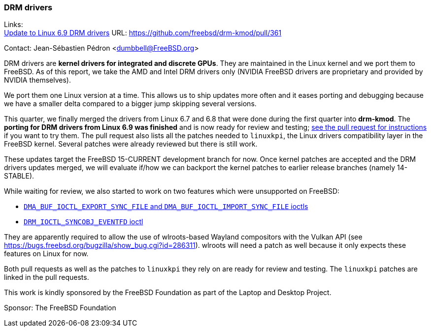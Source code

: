 === DRM drivers

Links: +
link:https://github.com/freebsd/drm-kmod/pull/361[Update to Linux 6.9 DRM drivers] URL: link:https://github.com/freebsd/drm-kmod/pull/361[]

Contact: Jean-Sébastien Pédron <dumbbell@FreeBSD.org>

DRM drivers are **kernel drivers for integrated and discrete GPUs**.
They are maintained in the Linux kernel and we port them to FreeBSD.
As of this report, we take the AMD and Intel DRM drivers only (NVIDIA FreeBSD drivers are proprietary and provided by NVIDIA themselves).

We port them one Linux version at a time.
This allows us to ship updates more often and it eases porting and debugging because we have a smaller delta compared to a bigger jump skipping several versions.

This quarter, we finally merged the drivers from Linux 6.7 and 6.8 that were done during the first quarter into *drm-kmod*.
The **porting for DRM drivers from Linux 6.9 was finished** and is now ready for review and testing;
https://github.com/freebsd/drm-kmod/pull/361[see the pull request for instructions] if you want to try them.
The pull request also lists all the patches needed to `linuxkpi`, the Linux drivers compatibility layer in the FreeBSD kernel.
Several patches were already reviewed but there is still work.

These updates target the FreeBSD 15-CURRENT development branch for now.
Once kernel patches are accepted and the DRM drivers updates merged, we will evaluate if/how we can backport the kernel patches to earlier release branches (namely 14-STABLE).

While waiting for review, we also started to work on two features which were unsupported on FreeBSD:

* https://github.com/freebsd/drm-kmod/pull/357[`DMA_BUF_IOCTL_EXPORT_SYNC_FILE` and `DMA_BUF_IOCTL_IMPORT_SYNC_FILE` ioctls]
* https://github.com/freebsd/drm-kmod/pull/358[`DRM_IOCTL_SYNCOBJ_EVENTFD` ioctl]

They are apparently required to allow the use of wlroots-based Wayland compositors with the Vulkan API (see link:https://bugs.freebsd.org/bugzilla/show_bug.cgi?id=286311[]).
wlroots will need a patch as well because it only expects these features on Linux for now.

Both pull requests as well as the patches to `linuxkpi` they rely on are ready for review and testing.
The `linuxkpi` patches are linked in the pull requests.

This work is kindly sponsored by the FreeBSD Foundation as part of the Laptop and Desktop Project.

Sponsor: The FreeBSD Foundation

